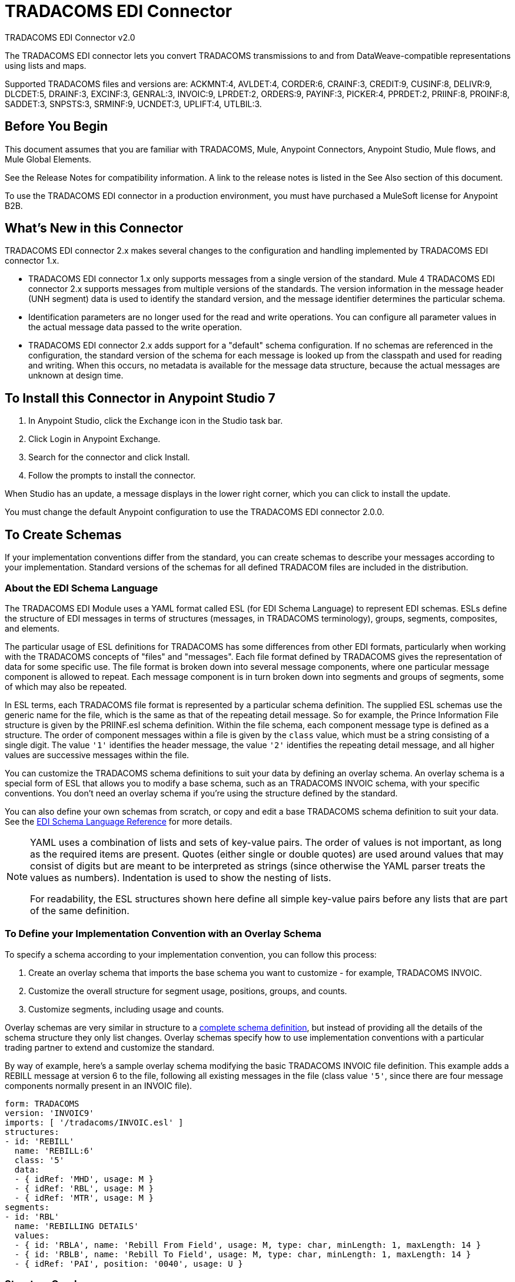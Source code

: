 = TRADACOMS EDI Connector
:page-aliases: connectors::tradacoms/tradacoms-edi-connector.adoc



TRADACOMS EDI Connector v2.0

The TRADACOMS EDI connector lets you convert TRADACOMS transmissions to and from
DataWeave-compatible representations using lists and maps.

Supported TRADACOMS files and versions are: ACKMNT:4, AVLDET:4, CORDER:6, CRAINF:3, CREDIT:9, CUSINF:8, DELIVR:9, DLCDET:5, DRAINF:3, EXCINF:3, GENRAL:3, INVOIC:9, LPRDET:2, ORDERS:9, PAYINF:3, PICKER:4, PPRDET:2, PRIINF:8, PROINF:8, SADDET:3, SNPSTS:3, SRMINF:9, UCNDET:3, UPLIFT:4, UTLBIL:3.

== Before You Begin

This document assumes that you are familiar with TRADACOMS, Mule, Anypoint
Connectors, Anypoint Studio, Mule flows, and Mule Global Elements.

See the Release Notes for compatibility information. A link to the
release notes is listed in the See Also section of this document.

To use the TRADACOMS EDI connector in a production environment, you must
have purchased a MuleSoft license for Anypoint B2B.

== What's New in this Connector

TRADACOMS EDI connector 2.x makes several changes to the configuration and handling implemented by TRADACOMS EDI connector 1.x.

* TRADACOMS EDI connector 1.x only supports messages from a single version of the standard. Mule 4 TRADACOMS EDI connector 2.x supports messages from multiple versions of the standards. The version information in the message header (UNH segment) data is used to identify the standard version, and the message identifier determines the particular schema.

* Identification parameters are no longer used for the read and write operations. You can configure all parameter values in the actual message data passed to the write operation.

* TRADACOMS EDI connector 2.x adds support for a "default" schema configuration. If no schemas are referenced in the configuration, the standard version of the schema for each message is looked up from the classpath and used for reading and writing. When this occurs, no metadata is available for the message data structure, because the actual messages are unknown at design time.

== To Install this Connector in Anypoint Studio 7

. In Anypoint Studio, click the Exchange icon in the Studio task bar.
. Click Login in Anypoint Exchange.
. Search for the connector and click Install.
. Follow the prompts to install the connector.

When Studio has an update, a message displays in the lower right corner, which you can click to install the update.

You must change the default Anypoint configuration to use the TRADACOMS EDI connector 2.0.0.

== To Create Schemas

If your implementation conventions differ from the standard, you can create schemas to describe your messages according to your implementation. Standard versions of the schemas for all defined TRADACOM files are included in the distribution.

=== About the EDI Schema Language

The TRADACOMS EDI Module uses a YAML format called ESL (for EDI Schema Language) to represent EDI schemas. ESLs define the structure of EDI messages in terms of structures (messages, in TRADACOMS terminology), groups, segments, composites, and elements.

The particular usage of ESL definitions for TRADACOMS has some differences from other EDI formats, particularly when working with the TRADACOMS concepts of "files" and "messages". Each file format defined by TRADACOMS gives the representation of data for some specific use. The file format is broken down into several message components, where one particular message component is allowed to repeat. Each message component is in turn broken down into segments and groups of segments, some of which may also be repeated.

In ESL terms, each TRADACOMS file format is represented by a particular schema definition. The supplied ESL schemas use the generic name for the file, which is the same as that of the repeating detail message. So for example, the Prince Information File structure is given by the PRIINF.esl schema definition. Within the file schema, each component message type is defined as a structure. The order of component messages within a file is given by the `class` value, which must be a string consisting of a single digit. The value `'1'` identifies the header message, the value `'2'` identifies the repeating detail message, and all higher values are successive messages within the file.

You can customize the TRADACOMS schema definitions to suit your data by defining an overlay schema. An overlay schema is a special form of ESL that allows you to modify a base schema, such as an TRADACOMS INVOIC schema, with your specific conventions. You don't need an overlay schema if you're using the structure defined by the standard.

You can also define your own schemas from scratch, or copy and edit a base TRADACOMS schema definition to suit your data. See the xref:1.0@partner-manager::edi-schema-language-reference.adoc[EDI Schema Language Reference] for more details.

[NOTE]
====
YAML uses a combination of lists and sets of key-value pairs. The order of
values is not important, as long as the required items are present. Quotes
(either single or double quotes) are used around values that may consist
of digits but are meant to be interpreted as strings (since otherwise the
YAML parser treats the values as numbers). Indentation is used to show the nesting of lists.

For readability, the ESL structures shown here define all simple key-value
pairs before any lists that are part of the same definition.
====

=== To Define your Implementation Convention with an Overlay Schema

To specify a schema according to your implementation convention, you can follow this process:

. Create an overlay schema that imports the base schema you want to customize - for example, TRADACOMS INVOIC.
. Customize the overall structure for segment usage, positions, groups, and counts.
. Customize segments, including usage and counts.

Overlay schemas are very similar in structure to a xref:1.0@partner-manager::edi-schema-language-reference.adoc[complete schema definition], but instead of providing all the details of the schema structure they only list changes. Overlay schemas specify how to use implementation conventions with a particular trading partner to extend and customize the standard.

By way of example, here's a sample overlay schema modifying the basic TRADACOMS INVOIC file definition. This example adds a REBILL message at version 6 to the file, following all existing messages in the file (class value `'5'`, since there are four message components normally present in an INVOIC file).

[source,yaml,linenums]
----
form: TRADACOMS
version: 'INVOIC9'
imports: [ '/tradacoms/INVOIC.esl' ]
structures:
- id: 'REBILL'
  name: 'REBILL:6'
  class: '5'
  data:
  - { idRef: 'MHD', usage: M }
  - { idRef: 'RBL', usage: M }
  - { idRef: 'MTR', usage: M }
segments:
- id: 'RBL'
  name: 'REBILLING DETAILS'
  values:
  - { id: 'RBLA', name: 'Rebill From Field', usage: M, type: char, minLength: 1, maxLength: 14 }
  - { id: 'RBLB', name: 'Rebill To Field', usage: M, type: char, minLength: 1, maxLength: 14 }
  - { idRef: 'PAI', position: '0040', usage: U }
----

=== Structure Overlay

A structure overlay details modifications to the base schema definition of an TRADACOMS message. Most often these modifications take the form of marking segments or groups in the base definition as unused, but any usage or repetition count change is allowed.

The following is an example of a structure overlay:

[source,yaml,linenums]
----
structures:
- idRef: 'INVFIL'
  data:
  - { idRef: 'FDT', position: '07', usage: M }
  - { idRef: 'ACD', position: '08', usage: M }
----

The modifications in this example specify that the FDT (at position 7) and ACD (at position 8) segments are required in each INVFIL message (usage: M for mandatory). With this overlay, errors are reported if either the FDT or ACD segment is not present in a message.

The key-value pairs at the structure level are:

[%header,cols="30a,70a"]
|===
|Key |Description
|idRef |The ID for the message being modified.
|class |The position of the message within a file (optional).
|name |The message name and version (optional).
|data |List of segment and group modifications within the structure (optional, each is only used when there are modifications to that section).
|===

Each item in the list of structure data components is either a segment reference or a group definition. Both are shown here using a compact YAML syntax where the values for each reference are given as comma-separated key-value pairs enclosed in curly braces. The values are:

The values are:

[%header,cols="30a,70a"]
|===
|Key |Description
|idRef |The referenced segment ID. This is optional and verified if provided, but otherwise ignored. The position value is used to uniquely identify segments within the section.
|position |The segment position within the message section.
|usage |Usage code, which may be M for Mandatory, C for Conditional, or U for Unused.
|count |Maximum repetition count value, which may be a number or the special value `'>1'` meaning any number of repeats. The count value is optional and a base definition value is used if a value is not specified.
|===

The values in a group definition are:

[%header,cols="30a,70a"]
|===
|Key |Description
|groupIdRef |The referenced group ID. This key is optional and verified if provided, but otherwise ignored. The position value is used to uniquely identify a group within a section.
|position |The segment position within the message section.
|usage |Usage code, which may be M for Mandatory, C for Conditional, or U for Unused.
|count |Maximum repetition count value, which may be a number or the special value `>1` meaning any number of repeats. The count value is optional and a base definition value is used if a value is not specified.
|items |List of segments (and potentially nested group) making up the group.
|===

=== Segment Overlays

A segment overlay again details modifications to the base schema definition. Most often these modifications take the form of marking elements or composites in the base definition as unused, but any usage or repetition count change is allowed. Here are some sample segment overlays:

[source,yaml,linenums]
----
structures:
- idRef: 'INVFIL'
  data:
  - { idRef: 'FDT', position: '07' }
segments:
- idRef: 'FDT'
  values:
  - { position: 1, usage: M }
  - { position: 2, usage: M }
----

This example modifies the base definition for the FDT segment, making both values defined in the segment required fields (they are optional in the base definition).

Segment modifications only effect structures included in the overlay with explicit references to the modified segments. That's why the FDT segment reference needs to be included in the INVFIL message structure part of the schema, even though nothing (such as usage or repetition count) is being changed for how this segment is used within the message.

The key-value pairs in a segment overlay are:

[%header,cols="30a,70a"]
|===
|Key |Description
|idRef |Segment identifier.
|trim |Trim position in segment, meaning all values from this point on are marked as unused (optional).
|values |List of individual value modifications.
|===

The values list references values in the segment by position. The values for these references are:

[%header,cols="30a,70a"]
|===
|Key |Description
|position |The value position within the segment.
|name |The name of the value in the segment (optional, base definition value used if not specified).
|usage |Usage code, which may be M for Mandatory, C for Conditional, or U for Unused.
|===

=== To Determine the TRADACOMS Schema Location

To use the connector, you need to know the locations of the schemas
in your project. If you're using out-of-the-box TRADACOMS schemas and
not customizing anything, the schema location follows the
`/tradacoms/{file}.esl` pattern, so for the ORDERS file your schema location is "/tradacoms/ORDERS.esl".

If you're using one or more custom schemas, you should put these under
a directory in `src/main/app` and refer to the location using `${app.home}`.
For example, if you've put your CREDIT schema (either overlay or full) under `src/main/app/mypartner/CREDIT.esl,
your schema location is `${app.home}/mypartner/CREDIT.esl`.

The Mule Runtime automatically checks `src/main/app` for any locations
that contain the `${app.home}` value.

== To Create a Mule Project in Anypoint Studio 7

After you install the connector and customize your schemas (if needed), you can start using the connector. Create separate configurations for each implementation convention.

. Click the Global Elements tab at the base of the canvas, and click Create.
. In the Choose Global Type wizard, locate and select the TRADACOMS EDI: Configuration, and click OK.
. Click OK to save the global connector configurations.
. Return to the Message Flow tab in Studio.

Set each tab in the Global Element Properties as described in the sections that follow.

=== About the General Tab

image::tradacoms-edi-general.jpg[General tab properties]

The general tab lets you configure settings for reading and writing TRADACOMS messages, including identification information used in the STX segment:

* Manually create or edit the list of schema definitions for the message structures to be used.
* Partner Sender/Recipient Code (STX FROM or UNTO Code).
* Partner Sender/Recipient Name (STX FROM or UNTO Name).
* Mule Application Sender/Recipient Code (STX FROM or UNTO Code).
* Mule Application Sender/Recipient Name (STX FROM or UNTO Name).

All these identification values are optional. If any are configured, the values are verified when reading an input transmission and used as the defaults when writing an output transmission if no value is specified in the output data.

=== About the Parser Tab

image::tradacoms-edi-parser.jpg[Parser tab properties]

You can set the following options to control parser validation of receive messages if needed:

* Enforce minimum and maximum lengths for receive values.
* Allow unknown segments in a message.
* Allow segments marked as 'Unused' in a message.
* Enforce segment order in a message.

=== About the Writer Tab

image::tradacoms-edi-writer.jpg[Writer tab properties]

Settings for writing messages:

* Default Sender's Transmission Reference used when writing a transmission.
* Default Sender's Transmission Reference used when writing a transmission.
* Default Application Reference used when writing a transmission.
* Default Application Reference used when writing a transmission.

== Example: TRADACOMS Studio

The following flow can be loaded in the XML for a project.

image::tradacoms-edi-mapping-flow.jpg[Mapping Flow Diagram]

[source,xml,linenums]
----
<?xml version="1.0" encoding="UTF-8"?>

<mule xmlns:ee="http://www.mulesoft.org/schema/mule/ee/core"
xmlns:tradacoms="http://www.mulesoft.org/schema/mule/tradacoms"
	xmlns:http="http://www.mulesoft.org/schema/mule/http"
	xmlns="http://www.mulesoft.org/schema/mule/core"
	xmlns:doc="http://www.mulesoft.org/schema/mule/documentation"
	xmlns:xsi="http://www.w3.org/2001/XMLSchema-instance"
	xsi:schemaLocation="http://www.mulesoft.org/schema/mule/core http://www.mulesoft.org/schema/mule/core/current/mule.xsd
http://www.mulesoft.org/schema/mule/http
http://www.mulesoft.org/schema/mule/http/current/mule-http.xsd
http://www.mulesoft.org/schema/mule/tradacoms
http://www.mulesoft.org/schema/mule/tradacoms/current/mule-tradacoms.xsd
http://www.mulesoft.org/schema/mule/ee/core
http://www.mulesoft.org/schema/mule/ee/core/current/mule-ee.xsd">
	<http:listener-config name="HTTP_Listener_config" doc:name="HTTP Listener config">
		<http:listener-connection host="localhost" port="8081" />
	</http:listener-config>
	<tradacoms:config name="TRADACOMS_EDI_Config" doc:name="TRADACOMS EDI Config">
		<tradacoms:schemas>
			<tradacoms:schema value="/tradacoms/ORDERS.esl"/>
			<tradacoms:schema value="/tradacoms/PROINF.esl"/>
		</tradacoms:schemas>
	</tradacoms:config>
	<flow name="tradacomsmappingFlow">
		<http:listener doc:name="Listener" config-ref="HTTP_Listener_config" path="/map"/>
		<tradacoms:read doc:name="Read" config-ref="TRADACOMS_EDI_Config"/>
		<ee:transform doc:name="Transform Message">
			<ee:message >
				<ee:set-payload ><![CDATA[%dw 2.0
output application/java
---
{
	STX: payload.STX,
	Id: payload.Id,
	ORDERS: payload.ORDERS
}]]></ee:set-payload>
			</ee:message>
		</ee:transform>
		<tradacoms:write doc:name="Write"/>
	</flow>
</mule>
----

=== About Configuration Options in XML

All values listed in the Anypoint Studio configuration can be set directly in XML.

General parameters control both send and receive document handling (all are optional):

[%header%autowidth.spread]
|===
|XML Value |Visual Studio Option
|schemas=list of values |List of paths for schemas to be used by connector. The paths may be either for a file system or classpath.
|partnerCode |Code used to identify partner. When this value is specified it is used both to validate the Transmission Sender Code in received transmissions and to set the Transmission Recipient Code in sent transmissions (if not already specified in map data). If not specified the Transmission Sender Code is not checked in received transmissions.
|partnerName=Name used to identify partner. When this value is specified it is used both to validate the Transmission Sender Name in received transmissions and to set the Transmission Recipient Name in sent transmissions (if not already specified in map data). If not specified the Transmission Sender Name is not checked in received transmissions.
|selfCode |Code used to identify Mule application. When this value is specified it is used both to validate the Transmission Recipient Code in received transmissions and to set the Transmission Sender Code in sent transmissions (if not already specified in map data). If not specified the Transmission Recipient Code is not checked in received transmissions.
|selfName |Name used to identify self. When this value is specified it is used both to validate the Transmission Recipient Name in received transmissions and to set the Transmission Sender Name in sent transmissions (if not already specified in map data). If not specified the Transmission Recipient Name is not checked in received transmissions.
|===

Parser parameters control the parser operation and the types of error conditions which cause receive messages to be rejected (all are optional, with default values as shown):

[%header%autowidth.spread]
|===
|XML Value |Visual Studio Option
|enforceLengthLimits="true" |Enforce minimum and maximum lengths for receive values.
|allowUnknownSegments="false" |Allow unknown segments in a message.
|allowUnusedSegments="false" |Allow segments marked as 'Unused' in a message.
|enforceSegmentOrder="true" |Enforce segment order in a message.
|===

Writer parameters control the writer operation (all are optional):

[%header%autowidth.spread]
|===
|XML Value |Visual Studio Option
|sendSenderReference |Default Sender's Transmission Reference used when writing a transmission.
|sendRecipientReference |Default Sender's Transmission Reference used when writing a transmission.
|sendApplicationReference |Default Application Reference used when writing a transmission.
|sendPriorityCode |Default Transmission Priority Code used when writing a transmission.
|===

== To Set Your Schema Locations

You can configure schema locations in the Anypoint Studio XML view.

In Anypoint Studio, switch to the XML view by clicking Configuration XML and modify your TRADACOMS EDI configuration to include a list of all the schemas you wish to include by adding an `+<http://edischema[edi:schema]>+` element for each document type:

[source,xml,linenums]
----
<tradacoms-edi:config name="TRADACOMS_EDI__Configuration" identKeys="true" doc:name="TRADACOMS EDI: Configuration">
  <tradacoms-edi:schemas>
    <tradacoms:schema value="/tradacoms/ORDERS.esl"/>
  </tradacoms-edi:schemas>
</tradacoms-edi:config>
----

After you create a global element for your TRADACOMS EDI, configure any schemas and operations.

== About the TRADACOMS Message Structure

The connector enables reading or writing of TRADACOMS documents into or from the canonical EDI message structure. This structure is represented as a hierarchy of Java Maps and Lists, which can be manipulated using DataWeave or code. Each transaction has its own structure, as defined in the schemas, as outlined above.

The message itself contains the following keys (some of which only apply to either the read operation or the write operation, as indicated):

[%header%autowidth.spread]
|===
|Key Name |Description
|{File} |Wrapper for message data, with keys matching the names of the component messages linking to data for those messages. For the repeating detail message of the file (always class '2') the value is a list of maps; for the singleton messages of the file the values are maps.
|Errors (read only) |A list of errors which are associated with the input message. (See the TradacomsError structure description in the Reading and Validating TRADACOMS Messages section below.)
|Id |File (the name of the TRADACOMS file read).
|STX |Map of STX segment data from start of file.
|===

Individual messages have their own maps under the file name map, with keys matching the segments of the message. For instance, an INVOIC file would
have the key `'INVOIC'` in the root map, and under that keys for `'INVFIL'`, `'INVOIC'` (the list of data for repeating INVOIC messages),
`'VATTLR'` and `'INVTLR'`. Within the INVTLR map there would be keys `'01_MHD'`, `'02_TOT'`, and `'03_MTR'` for the segments of the
INVTLR message.

== To Read and Validate TRADACOMS EDI Messages

. To read a TRADACOMS message, search the palette for TRADACOMS EDI, and drag the TRADACOMS Read operation into a flow.
. Go to the properties view, select the connector configuration you created above and select the Read operation. This operation reads any byte stream into the structure described by your TRADACOMS schemas.

The TRADACOMS module validates the message when it reads it in. Message validation includes checking the syntax and content of envelope segments STX and END as well as the actual messages in the file. Normally errors are both logged and accumulated and reported in TradacomsError instances, and all accepted messages (whether error free or with non-fatal errors) are passed on for processing as part of the output message Map. If any fatal errors are found no file data is returned, only the error list.

Error data entered in the receive data map uses the EdifactError class, a read-only JavaBean with the following properties:

[%header%autowidth.spread]
|===
|Property |Description
|segment |The zero-based index within the input of the segment causing the error.
|fatal |Flag for a fatal error, in which case no file data is returned.
|errorText |Text description of the error.
|===

Error data is returned by the read operation as optional lists with the "Errors" key at both root level of the data structure and at the message level. At the message level, this list contains non-fatal errors encountered during the parsing of that message. At the root level, this list contains both interchange errors and fatal message errors.

== To Write TRADACOMS EDI Messages

To write an outgoing message, search the palette for TRADACOMS EDI and drag the TRADACOMS Write operation into a flow. Construct an outgoing TRADACOMS EDI message according to the structure as defined above for input to the write operation. If no fatal errors are found in the write operation the normal flow continues. Otherwise, an exception is thrown which describes the error.

== See Also

* xref:release-notes::connector/tradacoms-connector-release-notes.adoc[TRADACOMS EDI Connector Release Notes]
* xref:1.0@partner-manager::edi-schema-language-reference.adoc[EDI Schema Language Reference]
* https://www.mulesoft.com/exchange/com.mulesoft.connectors/mule-tradacoms-connector/[TRADACOMS EDI Connector in Anypoint Exchange]
* https://help.mulesoft.com[MuleSoft Help Center]
